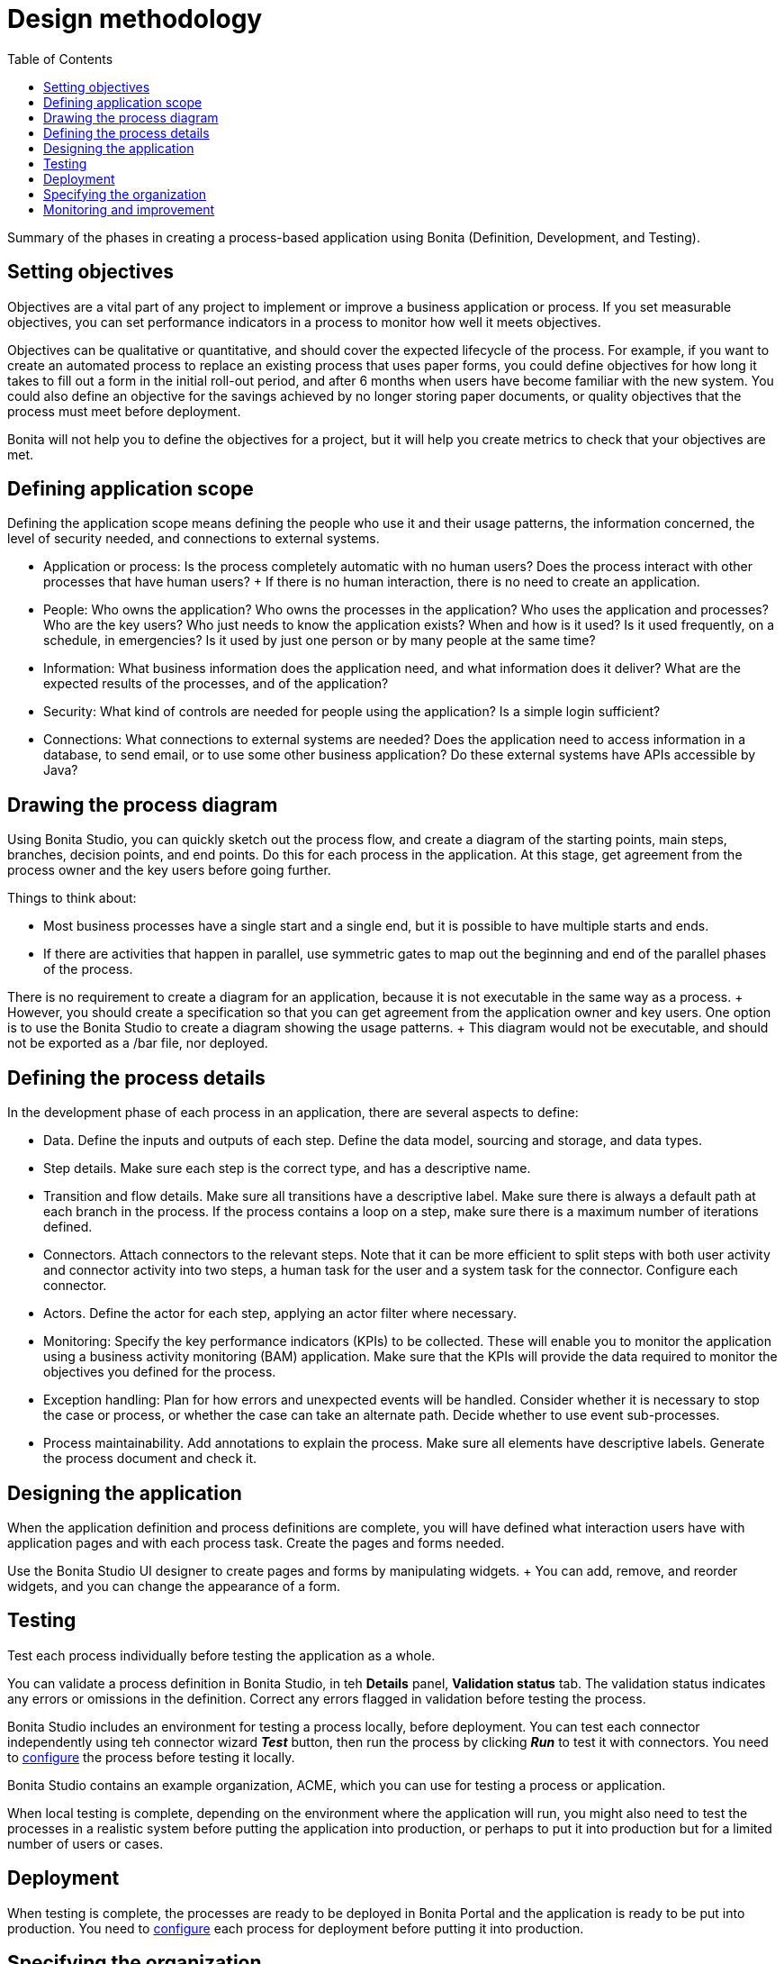 = Design methodology
:toc:

Summary of the phases in creating a process-based application using Bonita (Definition, Development, and Testing).

== Setting objectives

Objectives are a vital part of any project to implement or improve a business application or process.
If you set measurable objectives, you can set performance indicators in a process to monitor how well it meets objectives.

Objectives can be qualitative or quantitative, and should cover the expected lifecycle of the process.
For example, if you want to create an automated process to replace an existing process that uses paper forms, you could define objectives for how long it takes to fill out a form in the initial roll-out period, and after 6 months when users have become familiar with the new system.
You could also define an objective for the savings achieved by no longer storing paper documents, or quality objectives that the process must meet before deployment.

Bonita will not help you to define the objectives for a project, but it will help you create metrics to check that your objectives are met.

== Defining application scope

Defining the application scope means defining the people who use it and their usage patterns, the information concerned, the level of security needed, and connections to external systems.

* Application or process: Is the process completely automatic with no human users?
Does the process interact with other processes that have human users?
+ If there is no human interaction, there is no need to create an application.
* People: Who owns the application?
Who owns the processes in the application?
Who uses the application and processes?
Who are the key users?
Who just needs to know the application exists?
When and how is it used?
Is it used frequently, on a schedule, in emergencies?
Is it used by just one person or by many people at the same time?
* Information: What business information does the application need, and what information does it deliver?
What are the expected results of the processes, and of the application?
* Security: What kind of controls are needed for people using the application?
Is a simple login sufficient?
* Connections: What connections to external systems are needed?
Does the application need to access information in a database, to send email, or to use some other business application?
Do these external systems have APIs accessible by Java?

== Drawing the process diagram

Using Bonita Studio, you can quickly sketch out the process flow, and create a diagram of the starting points, main steps, branches, decision points, and end points.
Do this for each process in the application.
At this stage, get agreement from the process owner and the key users before going further.

Things to think about:

* Most business processes have a single start and a single end, but it is possible to have multiple starts and ends.
* If there are activities that happen in parallel, use symmetric gates to map out the beginning and end of the parallel phases of the process.

There is no requirement to create a diagram for an application, because it is not executable in the same way as a process.
+ However, you should create a specification so that you can get agreement from the application owner and key users.
One option is to use the Bonita Studio to create a diagram showing the usage patterns.
+ This diagram would not be executable, and should not be exported as a /bar file, nor deployed.

== Defining the process details

In the development phase of each process in an application, there are several aspects to define:

* Data.
Define the inputs and outputs of each step.
Define the data model, sourcing and storage, and data types.
* Step details.
Make sure each step is the correct type, and has a descriptive name.
* Transition and flow details.
Make sure all transitions have a descriptive label.
Make sure there is always a default path at each branch in the process.
If the process contains a loop on a step, make sure there is a maximum number of iterations defined.
* Connectors.
Attach connectors to the relevant steps.
Note that it can be more efficient to split steps with both user activity and connector activity into two steps, a human task for the user and a system task for the connector.
Configure each connector.
* Actors.
Define the actor for each step, applying an actor filter where necessary.
* Monitoring: Specify the key performance indicators (KPIs) to be collected.
These will enable you to monitor the application using a business activity monitoring (BAM) application.
Make sure that the KPIs will provide the data required to monitor the objectives you defined for the process.
* Exception handling: Plan for how errors and unexpected events will be handled.
Consider whether it is necessary to stop the case or process, or whether the case can take an alternate path.
Decide whether to use event sub-processes.
* Process maintainability.
Add annotations to explain the process.
Make sure all elements have descriptive labels.
Generate the process document and check it.

== Designing the application

When the application definition and process definitions are complete, you will have defined what interaction users have with application pages and with each process task.
Create the pages and forms needed.

Use the Bonita Studio UI designer to create pages and forms by manipulating widgets.
+ You can add, remove, and reorder widgets, and you can change the appearance of a form.

== Testing

Test each process individually before testing the application as a whole.

You can validate a process definition in Bonita Studio, in teh *Details* panel, *Validation status* tab.
The validation status  indicates any errors or omissions in the definition.
Correct any errors flagged in validation before testing the process.

Bonita Studio includes an environment for testing a process locally, before deployment.
You can test each connector independently using teh connector wizard *_Test_* button, then run the process by clicking *_Run_* to test it with connectors.
You need to xref:process-configuration-overview.adoc[configure] the process before testing it locally.

Bonita Studio contains an example organization, ACME, which you can use for testing a process or application.

When local testing is complete, depending on the environment where the application will run, you might also need to test the processes in a realistic system before putting the application into production, or perhaps to put it into production but for a limited number of users or cases.

== Deployment

When testing is complete, the processes are ready to be deployed in Bonita Portal and the application is ready to be put into production.
You need to xref:process-configuration-overview.adoc[configure] each process for deployment before putting it into production.

== Specifying the organization

Before you can run a process in production, you need to define your organization with entries for all process users, groups, and roles.
You also need to map the process actors to the real people who will carry out process steps.
+ You can xref:organization-in-bonita-bpm-portal-overview.adoc[manage your organization in Bonita Portal] for a production system.
+ While you are in the testing phase, you can xref:organization-management-in-bonita-bpm-studio.adoc[manage the organization in Bonita Studio].

== Monitoring and improvement

After deployment, you can monitor usage and collect key performance indicators, to assess how well the process is meeting the objectives you defined.
